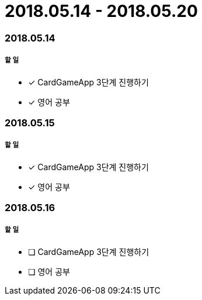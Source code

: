 = 2018.05.14 - 2018.05.20

=== 2018.05.14

===== 할 일 
* [*] CardGameApp 3단계 진행하기
* [*] 영어 공부


=== 2018.05.15

===== 할 일
* [*] CardGameApp 3단계 진행하기
* [*] 영어 공부

=== 2018.05.16

===== 할 일 
* [ ] CardGameApp 3단계 진행하기
* [ ] 영어 공부